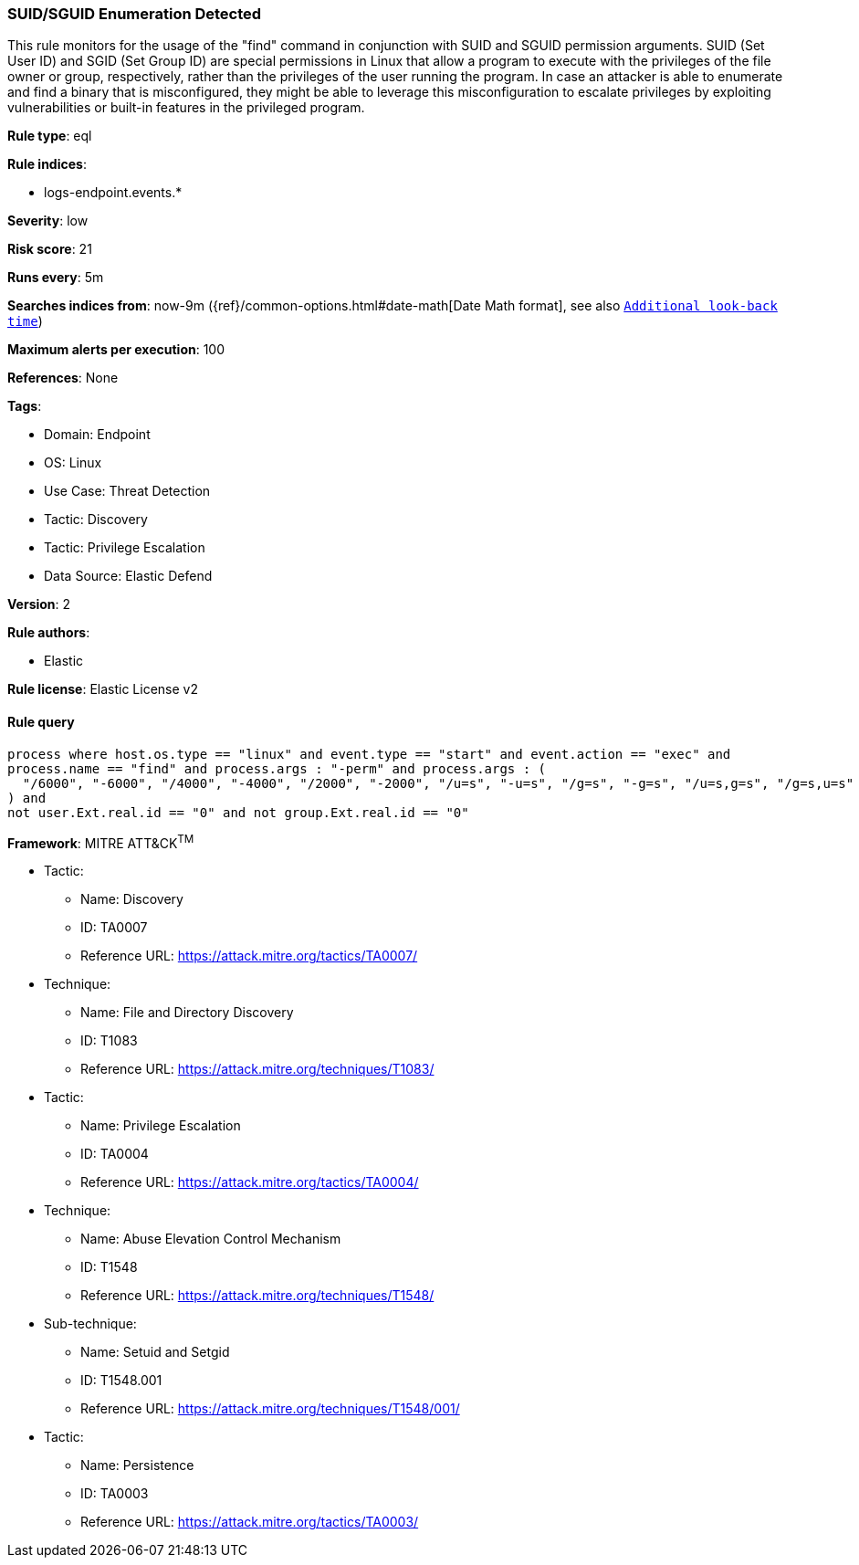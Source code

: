 [[prebuilt-rule-8-7-12-suid-sguid-enumeration-detected]]
=== SUID/SGUID Enumeration Detected

This rule monitors for the usage of the "find" command in conjunction with SUID and SGUID permission arguments. SUID (Set User ID) and SGID (Set Group ID) are special permissions in Linux that allow a program to execute with the privileges of the file owner or group, respectively, rather than the privileges of the user running the program. In case an attacker is able to enumerate and find a binary that is misconfigured, they might be able to leverage this misconfiguration to escalate privileges by exploiting vulnerabilities or built-in features in the privileged program.

*Rule type*: eql

*Rule indices*: 

* logs-endpoint.events.*

*Severity*: low

*Risk score*: 21

*Runs every*: 5m

*Searches indices from*: now-9m ({ref}/common-options.html#date-math[Date Math format], see also <<rule-schedule, `Additional look-back time`>>)

*Maximum alerts per execution*: 100

*References*: None

*Tags*: 

* Domain: Endpoint
* OS: Linux
* Use Case: Threat Detection
* Tactic: Discovery
* Tactic: Privilege Escalation
* Data Source: Elastic Defend

*Version*: 2

*Rule authors*: 

* Elastic

*Rule license*: Elastic License v2


==== Rule query


[source, js]
----------------------------------
process where host.os.type == "linux" and event.type == "start" and event.action == "exec" and 
process.name == "find" and process.args : "-perm" and process.args : (
  "/6000", "-6000", "/4000", "-4000", "/2000", "-2000", "/u=s", "-u=s", "/g=s", "-g=s", "/u=s,g=s", "/g=s,u=s"
) and 
not user.Ext.real.id == "0" and not group.Ext.real.id == "0"

----------------------------------

*Framework*: MITRE ATT&CK^TM^

* Tactic:
** Name: Discovery
** ID: TA0007
** Reference URL: https://attack.mitre.org/tactics/TA0007/
* Technique:
** Name: File and Directory Discovery
** ID: T1083
** Reference URL: https://attack.mitre.org/techniques/T1083/
* Tactic:
** Name: Privilege Escalation
** ID: TA0004
** Reference URL: https://attack.mitre.org/tactics/TA0004/
* Technique:
** Name: Abuse Elevation Control Mechanism
** ID: T1548
** Reference URL: https://attack.mitre.org/techniques/T1548/
* Sub-technique:
** Name: Setuid and Setgid
** ID: T1548.001
** Reference URL: https://attack.mitre.org/techniques/T1548/001/
* Tactic:
** Name: Persistence
** ID: TA0003
** Reference URL: https://attack.mitre.org/tactics/TA0003/
